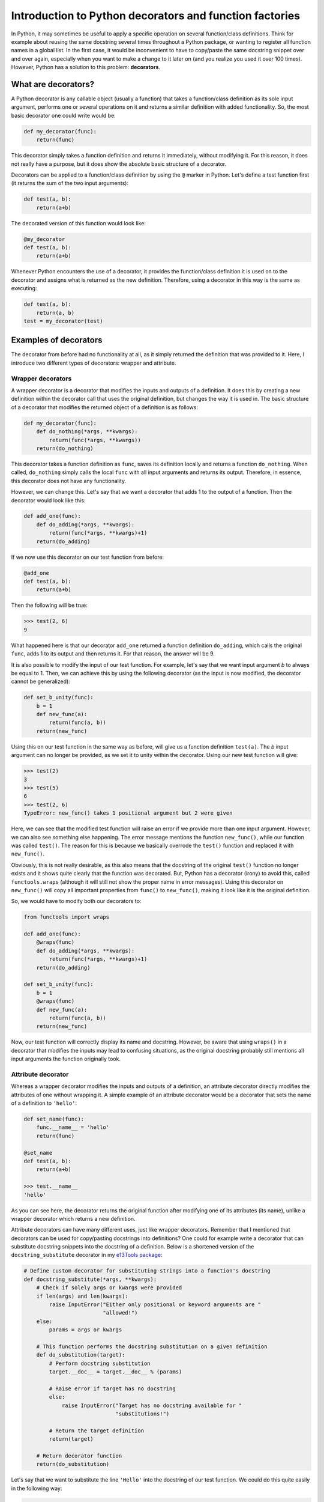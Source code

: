 ********************************************************
Introduction to Python decorators and function factories
********************************************************

In Python, it may sometimes be useful to apply a specific operation on several function/class definitions.
Think for example about reusing the same docstring several times throughout a Python package, or wanting to register all function names in a global list.
In the first case, it would be inconvenient to have to copy/paste the same docstring snippet over and over again, especially when you want to make a change to it later on (and you realize you used it over 100 times).
However, Python has a solution to this problem: **decorators**.

What are decorators?
********************
A Python decorator is any callable object (usually a function) that takes a function/class definition as its sole input argument, performs one or several operations on it and returns a similar definition with added functionality.
So, the most basic decorator one could write would be:

.. code:: python

    def my_decorator(func):
        return(func)

This decorator simply takes a function definition and returns it immediately, without modifying it.
For this reason, it does not really have a purpose, but it does show the absolute basic structure of a decorator.

Decorators can be applied to a function/class definition by using the ``@`` marker in Python.
Let's define a test function first (it returns the sum of the two input arguments):

.. code:: python

    def test(a, b):
        return(a+b)

The decorated version of this function would look like:

.. code:: python

    @my_decorator
    def test(a, b):
        return(a+b)

Whenever Python encounters the use of a decorator, it provides the function/class definition it is used on to the decorator and assigns what is returned as the new definition.
Therefore, using a decorator in this way is the same as executing:

.. code:: python

    def test(a, b):
        return(a, b)
    test = my_decorator(test)

Examples of decorators
**********************
The decorator from before had no functionality at all, as it simply returned the definition that was provided to it.
Here, I introduce two different types of decorators: wrapper and attribute.

Wrapper decorators
------------------
A wrapper decorator is a decorator that modifies the inputs and outputs of a definition.
It does this by creating a new definition within the decorator call that uses the original definition, but changes the way it is used in.
The basic structure of a decorator that modifies the returned object of a definition is as follows:

.. code:: python

    def my_decorator(func):
        def do_nothing(*args, **kwargs):
            return(func(*args, **kwargs))
        return(do_nothing)

This decorator takes a function definition as ``func``, saves its definition locally and returns a function ``do_nothing``.
When called, ``do_nothing`` simply calls the local ``func`` with all input arguments and returns its output.
Therefore, in essence, this decorator does not have any functionality.

However, we can change this.
Let's say that we want a decorator that adds 1 to the output of a function.
Then the decorator would look like this:

.. code:: python

    def add_one(func):
        def do_adding(*args, **kwargs):
            return(func(*args, **kwargs)+1)
        return(do_adding)

If we now use this decorator on our test function from before:

.. code:: python

    @add_one
    def test(a, b):
        return(a+b)

Then the following will be true:

.. code:: python

    >>> test(2, 6)
    9

What happened here is that our decorator ``add_one`` returned a function definition ``do_adding``, which calls the original ``func``, adds 1 to its output and then returns it.
For that reason, the answer will be 9.

It is also possible to modify the input of our test function.
For example, let's say that we want input argument `b` to always be equal to 1.
Then, we can achieve this by using the following decorator (as the input is now modified, the decorator cannot be generalized):

.. code:: python

    def set_b_unity(func):
        b = 1
        def new_func(a):
            return(func(a, b))
        return(new_func)

Using this on our test function in the same way as before, will give us a function definition ``test(a)``.
The `b` input argument can no longer be provided, as we set it to unity within the decorator.
Using our new test function will give:

.. code:: python

    >>> test(2)
    3
    >>> test(5)
    6
    >>> test(2, 6)
    TypeError: new_func() takes 1 positional argument but 2 were given

Here, we can see that the modified test function will raise an error if we provide more than one input argument.
However, we can also see something else happening.
The error message mentions the function ``new_func()``, while our function was called ``test()``.
The reason for this is because we basically overrode the ``test()`` function and replaced it with ``new_func()``.

Obviously, this is not really desirable, as this also means that the docstring of the original ``test()`` function no longer exists and it shows quite clearly that the function was decorated.
But, Python has a decorator (irony) to avoid this, called ``functools.wraps`` (although it will still not show the proper name in error messages).
Using this decorator on ``new_func()`` will copy all important properties from ``func()`` to ``new_func()``, making it look like it is the original definition.

So, we would have to modify both our decorators to:

.. code:: python

    from functools import wraps

    def add_one(func):
        @wraps(func)
        def do_adding(*args, **kwargs):
            return(func(*args, **kwargs)+1)
        return(do_adding)
 
    def set_b_unity(func):
        b = 1
        @wraps(func)
        def new_func(a):
            return(func(a, b))
        return(new_func)

Now, our test function will correctly display its name and docstring.
However, be aware that using ``wraps()`` in a decorator that modifies the inputs may lead to confusing situations, as the original docstring probably still mentions all input arguments the function originally took.

Attribute decorator
-------------------
Whereas a wrapper decorator modifies the inputs and outputs of a definition, an attribute decorator directly modifies the attributes of one without wrapping it.
A simple example of an attribute decorator would be a decorator that sets the name of a definition to ``'hello'``:

.. code:: python

    def set_name(func):
        func.__name__ = 'hello'
        return(func)

    @set_name
    def test(a, b):
        return(a+b)

    >>> test.__name__
    'hello'

As you can see here, the decorator returns the original function after modifying one of its attributes (its name), unlike a wrapper decorator which returns a new definition.

Attribute decorators can have many different uses, just like wrapper decorators.
Remember that I mentioned that decorators can be used for copy/pasting docstrings into definitions?
One could for example write a decorator that can substitute docstring snippets into the docstring of a definition.
Below is a shortened version of the ``docstring_substitute`` decorator in my `e13Tools package <https://github.com/1313e/e13Tools/blob/bb83a26ed892adc73bf8f6a7cce6d946cee87652/e13tools/utils.py#L128>`_:

.. code:: python

    # Define custom decorator for substituting strings into a function's docstring
    def docstring_substitute(*args, **kwargs):
        # Check if solely args or kwargs were provided
        if len(args) and len(kwargs):
            raise InputError("Either only positional or keyword arguments are "
                             "allowed!")
        else:
            params = args or kwargs

        # This function performs the docstring substitution on a given definition
        def do_substitution(target):
            # Perform docstring substitution
            target.__doc__ = target.__doc__ % (params)

            # Raise error if target has no docstring
            else:
                raise InputError("Target has no docstring available for "
                                 "substitutions!")

            # Return the target definition
            return(target)

        # Return decorator function
        return(do_substitution)

Let's say that we want to substitute the line ``'Hello'`` into the docstring of our test function.
We could do this quite easily in the following way:

.. code:: python

    doc = 'Hello'

    @docstring_substitute(doc=doc)
    def test(a, b):
        """
        %(doc)s
        %(doc)s
        """
        return(a+b)

The docstring of our test function will now have ``'Hello'`` twice, as can be seen by checking its docstring attribute:

.. code:: python

    >>> test.__doc__
    '\n    Hello\n    Hello\n    '

This decorator would allow one to write a description of a very common input argument in a package once, save it somewhere and substitute it into every function/class definition it is required in.
Not only would this make your descriptions consistent, it also saves you a lot of trouble if you ever want to change the description.
(If you are interested, my e13Tools package has two other docstring decorators: one for copying the entire docstring of a function to another one and an other for appending a docstring to another.)

Stacking decorators
*******************
In some cases, it might be necessary to use more than just a single decorator on a definition.
For example, let's assume that we want to use our previous ``add_one`` decorator with a new ``double`` decorator (doubles the output) on our test function:

.. code:: python

    from functools import wraps

    def add_one(func):
        @wraps(func)
        def do_adding(*args, **kwargs):
            return(func(*args, **kwargs)+1)
        return(do_adding)

    def double(func):
        @wraps(func)
        def do_doubling(*args, **kwargs):
            return(func(*args, **kwargs)*2)
        return(do_doubling)

    @add_one
    @double
    def test(a, b):
        return(a+b)

This will return a function definition ``test()`` which has both decorators applied to it.
In most cases, the order in which the decorators are applied does not matter, as they do not influence the same part of the definition.
In this case however, both decorators influence the outcome of the function and therefore the order is important.

If we would use this new definition as ``test(2, 6)``, we should get either 17 or 18, depending on the order in which the decorators are applied.
Executing this will give us:

.. code:: python

    >>> test(2, 6)
    17

Now, take a moment to think about why the answer is 17 and not 18.

The reason for this can basically be found in the explanation of decorators above.
Whenever a decorator is used, it takes the definition found right below it and returns a new definition.
Therefore, the ``double`` decorator is applied first, which returns a new definition unto which the ``add_one`` decorator is applied.
So, decorators are always applied from the bottom.
As I have shown before, the application of these decorators could also be written as:

.. code:: python

    def test(a, b):
        return(a+b)

    # Option 1
    test = double(test)
    test = add_one(test)
    
    # Option 2
    test = add_one(double(test))

As many decorators can be applied to the same definition as you want, and you can also stack the same decorator multiple times.
Keep in mind though that stacking wrapper decorators means that calling the resulting definition will go through every single applied decorator and may make your code slower.

As you probably noticed, ``wraps()`` and ``docstring_substitute()`` are 'decorators' that take an input argument first.
This is because they are actually **decorator factories**, which I will explain below.

Decorator factories
*******************
A decorator factory is a function that takes input arguments, saves them locally and returns a decorator definition.
In essence, it is a special type of **function factory**, which I will explain later.
In the case of the ``wraps()`` and ``docstring_substitute()`` decorator factories, one first provides it with the information on what is being wrapped or what should be substituted.
It then returns an attribute decorator that will use the provided input when the decorator is used on a definition.

For attribute decorators, it is quite common that they are provided by decorator factories.
However, one can also perfectly make a wrapper decorator factory.
For example, let's say that we want to use ``add_one``, but instead of applying it as many times as needed, we want a decorator that simply adds whatever number we want to the output.
This can be done with a decorator factory:

.. code:: python

    from functools import wraps

    def add_x(x):                           # Decorator factory
        def add_decorator(func):            # Decorator
            @wraps(func)
            def do_adding(*args, **kwargs): # Wrapper function
                return(func(*args, **kwargs)+x)
            return(do_adding)
        return(add_decorator)

    @add_x(5)
    def test(a, b):
        return(a+b)

Using the ``add_x()`` decorator factory, we have generated a decorator that always adds 5 to the output of our test function.
It will now give us:

.. code:: python

    >>> test(2, 6)
    13

As before, the application is as follows (where the decorator is generated first and then applied):

.. code:: python

    def test(a, b):
        return(a+b)

    test = add_x(5)(test)

